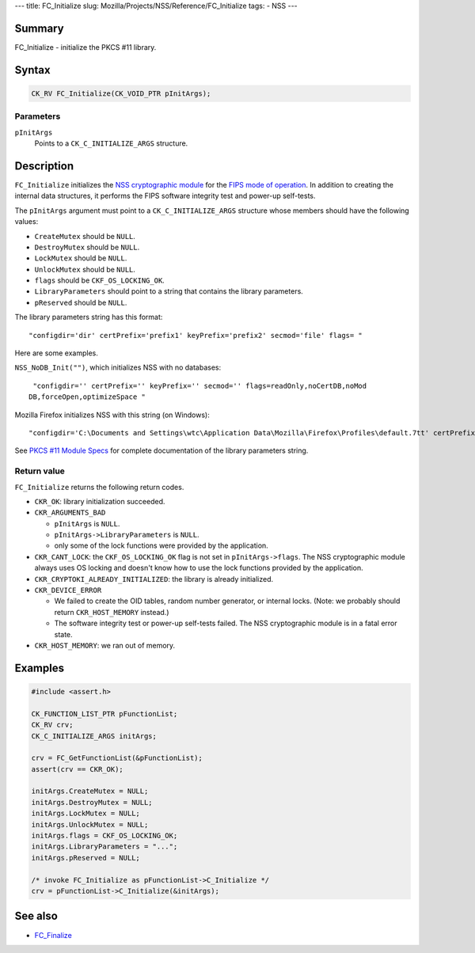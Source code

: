--- title: FC_Initialize slug:
Mozilla/Projects/NSS/Reference/FC_Initialize tags: - NSS ---

.. _Name:

Summary
-------

FC_Initialize - initialize the PKCS #11 library.

.. _Syntax:

Syntax
------

.. code:: notranslate

   CK_RV FC_Initialize(CK_VOID_PTR pInitArgs);

.. _Parameters:

Parameters
~~~~~~~~~~

``pInitArgs``
   Points to a ``CK_C_INITIALIZE_ARGS`` structure.

.. _Description:

Description
-----------

``FC_Initialize`` initializes the `NSS cryptographic
module </en-US/docs/NSS_reference/NSS_cryptographic_module>`__ for the
`FIPS mode of
operation </en-US/docs/NSS_reference/NSS_cryptographic_module/FIPS_mode_of_operation>`__.
In addition to creating the internal data structures, it performs the
FIPS software integrity test and power-up self-tests.

The ``pInitArgs`` argument must point to a ``CK_C_INITIALIZE_ARGS``
structure whose members should have the following values:

-  ``CreateMutex`` should be ``NULL``.
-  ``DestroyMutex`` should be ``NULL``.
-  ``LockMutex`` should be ``NULL``.
-  ``UnlockMutex`` should be ``NULL``.
-  ``flags`` should be ``CKF_OS_LOCKING_OK``.
-  ``LibraryParameters`` should point to a string that contains the
   library parameters.
-  ``pReserved`` should be ``NULL``.

The library parameters string has this format:

::

   "configdir='dir' certPrefix='prefix1' keyPrefix='prefix2' secmod='file' flags= "

Here are some examples.

``NSS_NoDB_Init("")``, which initializes NSS with no databases:

::

    "configdir='' certPrefix='' keyPrefix='' secmod='' flags=readOnly,noCertDB,noMod
   DB,forceOpen,optimizeSpace "

Mozilla Firefox initializes NSS with this string (on Windows):

::

    "configdir='C:\Documents and Settings\wtc\Application Data\Mozilla\Firefox\Profiles\default.7tt' certPrefix='' keyPrefix='' secmod='secmod.db' flags=optimizeSpace  manufacturerID='Mozilla.org' libraryDescription='PSM Internal Crypto Services' cryptoTokenDescription='Generic Crypto Services' dbTokenDescription='Software Security Device' cryptoSlotDescription='PSM Internal Cryptographic Services' dbSlotDescription='PSM Private Keys' FIPSSlotDescription='PSM Internal FIPS-140-1 Cryptographic Services' FIPSTokenDescription='PSM FIPS-140-1 User Private Key Services' minPS=0"

See `PKCS #11 Module
Specs </en-US/docs/Mozilla/Projects/NSS/PKCS11/Module_Specs>`__ for
complete documentation of the library parameters string.

.. _Return_value:

Return value
~~~~~~~~~~~~

``FC_Initialize`` returns the following return codes.

-  ``CKR_OK``: library initialization succeeded.
-  ``CKR_ARGUMENTS_BAD``

   -  ``pInitArgs`` is ``NULL``.
   -  ``pInitArgs->LibraryParameters`` is ``NULL``.
   -  only some of the lock functions were provided by the application.

-  ``CKR_CANT_LOCK``: the ``CKF_OS_LOCKING_OK`` flag is not set in
   ``pInitArgs->flags``. The NSS cryptographic module always uses OS
   locking and doesn't know how to use the lock functions provided by
   the application.
-  ``CKR_CRYPTOKI_ALREADY_INITIALIZED``: the library is already
   initialized.
-  ``CKR_DEVICE_ERROR``

   -  We failed to create the OID tables, random number generator, or
      internal locks. (Note: we probably should return
      ``CKR_HOST_MEMORY`` instead.)
   -  The software integrity test or power-up self-tests failed. The NSS
      cryptographic module is in a fatal error state.

-  ``CKR_HOST_MEMORY``: we ran out of memory.

.. _Examples:

Examples
--------

.. code:: eval

   #include <assert.h>

   CK_FUNCTION_LIST_PTR pFunctionList;
   CK_RV crv;
   CK_C_INITIALIZE_ARGS initArgs;

   crv = FC_GetFunctionList(&pFunctionList);
   assert(crv == CKR_OK);

   initArgs.CreateMutex = NULL;
   initArgs.DestroyMutex = NULL;
   initArgs.LockMutex = NULL;
   initArgs.UnlockMutex = NULL;
   initArgs.flags = CKF_OS_LOCKING_OK;
   initArgs.LibraryParameters = "...";
   initArgs.pReserved = NULL;

   /* invoke FC_Initialize as pFunctionList->C_Initialize */
   crv = pFunctionList->C_Initialize(&initArgs);

.. _See_also:

See also
--------

-  `FC_Finalize </en-US/docs/FC_Finalize>`__
